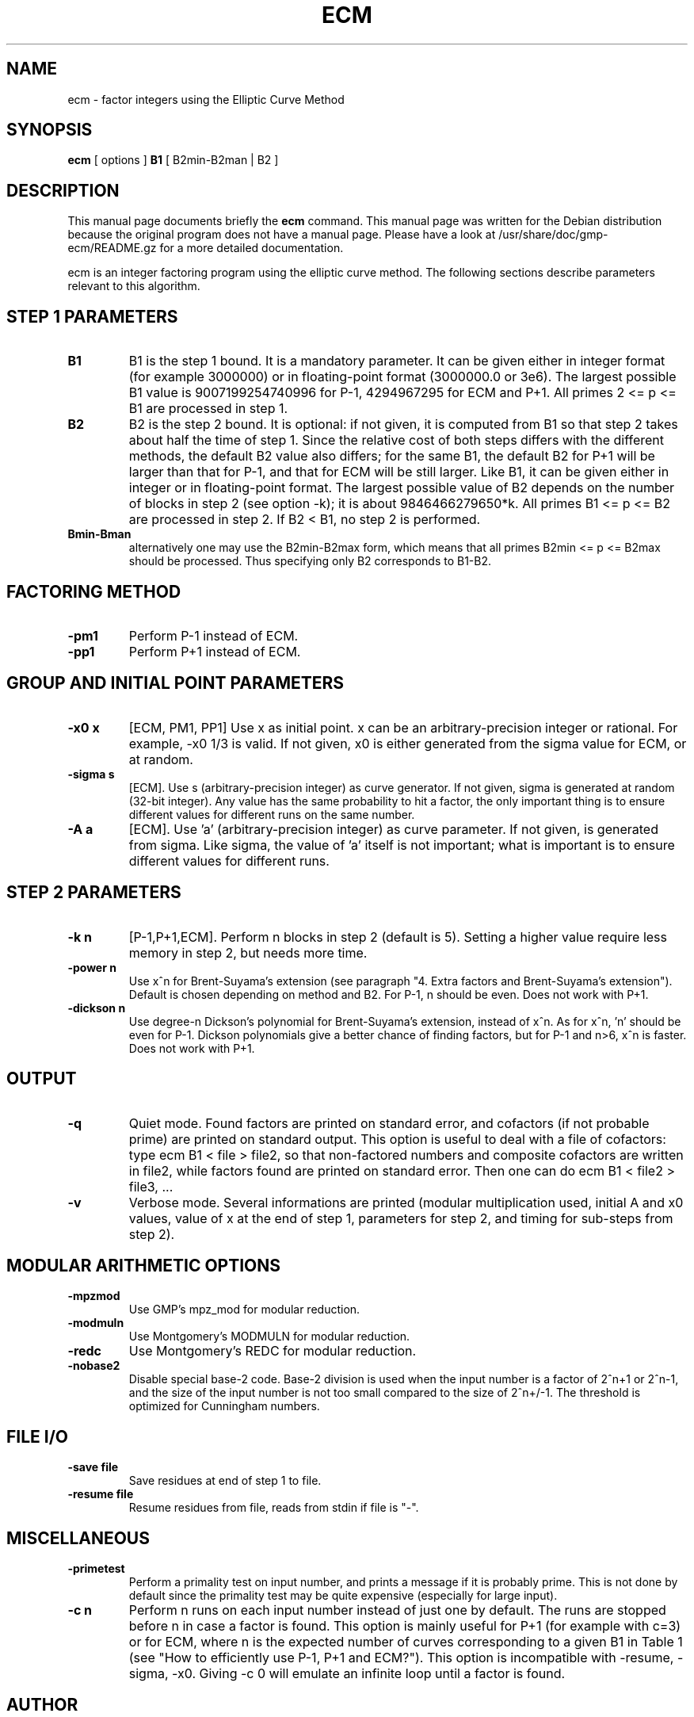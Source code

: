 .\"                                      Hey, EMACS: -*- nroff -*-
.\" First parameter, NAME, should be all caps
.\" Second parameter, SECTION, should be 1-8, maybe w/ subsection
.\" other parameters are allowed: see man(7), man(1)
.TH ECM 1 "April 22, 2003"
.\" Please adjust this date whenever revising the manpage.
.\"
.\" Some roff macros, for reference:
.\" .nh        disable hyphenation
.\" .hy        enable hyphenation
.\" .ad l      left justify
.\" .ad b      justify to both left and right margins
.\" .nf        disable filling
.\" .fi        enable filling
.\" .br        insert line break
.\" .sp <n>    insert n+1 empty lines
.\" for manpage-specific macros, see man(7)
.SH NAME
ecm \- factor integers using the Elliptic Curve Method
.SH SYNOPSIS
.B ecm
.RI 
[ options ]  
.BR B1 
[ B2min-B2man | B2 ]
.br
.SH DESCRIPTION
This manual page documents briefly the
.BR ecm
command.
This manual page was written for the Debian distribution
because the original program does not have a manual page. Please have
a look at /usr/share/doc/gmp-ecm/README.gz for a more detailed
documentation.

ecm is an integer factoring program using the elliptic curve
method. The following sections describe parameters relevant to this
algorithm.

.SH STEP 1 PARAMETERS

.TP
.B B1
B1 is the step 1 bound. It is a mandatory parameter. It can be given
either in integer format (for example 3000000) or in floating-point
format (3000000.0 or 3e6). The largest possible B1 value is
9007199254740996 for P-1, 4294967295 for ECM and P+1.  All primes 2 <=
p <= B1 are processed in step 1.

.TP
.B B2
B2 is the step 2 bound. It is optional: if not given, it is computed
from B1 so that step 2 takes about half the time of step 1. Since the
relative cost of both steps differs with the different methods, the
default B2 value also differs; for the same B1, the default B2 for P+1
will be larger than that for P-1, and that for ECM will be still
larger. Like B1, it can be given either in integer or in
floating-point format. The largest possible value of B2 depends on the
number of blocks in step 2 (see option -k); it is about
9846466279650*k.  All primes B1 <= p <= B2 are processed in step 2. If
B2 < B1, no step 2 is performed.

.TP
.B Bmin-Bman
alternatively one may use the B2min-B2max form, which means that all
primes B2min <= p <= B2max should be processed. Thus specifying only
B2 corresponds to B1-B2.

.SH FACTORING METHOD

.TP
.B -pm1
Perform P-1 instead of ECM.

.TP
.B -pp1 
Perform P+1 instead of ECM.

.SH GROUP AND INITIAL POINT PARAMETERS

.TP
.B -x0 x
[ECM, PM1, PP1] Use x as initial point. x can be an
arbitrary-precision integer or rational. For example, -x0 1/3 is
valid. If not given, x0 is either generated from the sigma value for
ECM, or at random.

.TP
.B -sigma s  
[ECM]. Use s (arbitrary-precision integer) as curve generator. If not
given, sigma is generated at random (32-bit integer). Any value has
the same probability to hit a factor, the only important thing is to
ensure different values for different runs on the same number.

.TP
.B -A a 
[ECM]. Use 'a' (arbitrary-precision integer) as curve parameter. If
not given, is generated from sigma. Like sigma, the value of 'a'
itself is not important; what is important is to ensure different
values for different runs.

.SH STEP 2 PARAMETERS
.TP
.B -k n  
[P-1,P+1,ECM]. Perform n blocks in step 2 (default is 5). Setting a
higher value require less memory in step 2, but needs more time.

.TP
.B -power n  
Use x^n for Brent-Suyama's extension (see paragraph "4. Extra factors
and Brent-Suyama's extension"). Default is chosen depending on method
and B2. For P-1, n should be even. Does not work with P+1.

.TP
.B -dickson n
Use degree-n Dickson's polynomial for Brent-Suyama's extension,
instead of x^n. As for x^n, 'n' should be even for P-1. Dickson
polynomials give a better chance of finding factors, but for P-1 and
n>6, x^n is faster. Does not work with P+1.

.SH OUTPUT
.TP
.B -q
Quiet mode. Found factors are printed on standard error, and cofactors
(if not probable prime) are printed on standard output. This option is
useful to deal with a file of cofactors: type ecm B1 < file > file2,
so that non-factored numbers and composite cofactors are written in
file2, while factors found are printed on standard error. Then one can
do ecm B1 < file2 > file3, ...

.TP
.B -v 
Verbose mode. Several informations are printed (modular multiplication
used, initial A and x0 values, value of x at the end of step 1,
parameters for step 2, and timing for sub-steps from step 2).

.SH MODULAR ARITHMETIC OPTIONS
.TP
.B -mpzmod
Use GMP's mpz_mod for modular reduction.

.TP
.B -modmuln
Use Montgomery's MODMULN for modular reduction.

.TP
.B -redc
Use Montgomery's REDC for modular reduction.
.TP
.B -nobase2
Disable special base-2 code. Base-2 division is used when the input
number is a factor of 2^n+1 or 2^n-1, and the size of the input number
is not too small compared to the size of 2^n+/-1. The threshold is
optimized for Cunningham numbers.

.SH FILE I/O

.TP
.B -save file
Save residues at end of step 1 to file.

.TP
.B
-resume file
Resume residues from file, reads from stdin if file is "-".

.SH MISCELLANEOUS

.TP
.B -primetest 
Perform a primality test on input number, and prints a message if it
is probably prime. This is not done by default since the primality
test may be quite expensive (especially for large input).

.TP
.B -c n 
Perform n runs on each input number instead of just one by
default. The runs are stopped before n in case a factor is found. This
option is mainly useful for P+1 (for example with c=3) or for ECM,
where n is the expected number of curves corresponding to a given B1
in Table 1 (see "How to efficiently use P-1, P+1 and ECM?"). This
option is incompatible with -resume, -sigma, -x0. Giving -c 0 will
emulate an infinite loop until a factor is found.

.PP
.\" TeX users may be more comfortable with the \fB<whatever>\fP and
.\" \fI<whatever>\fP escape sequences to invode bold face and italics, 
.\" respectively.
.SH AUTHOR
The gmp-ecm software was written by Paul Zimmerman <zimmerma@loria.fr>
and  Alexander Kruppa <alexander.kruppa@stud.tu-muenchen.de>.
This manual page was written by Laurent Fousse <laurent@komite.net>,
for the Debian GNU/Linux system (but may be used by others).
